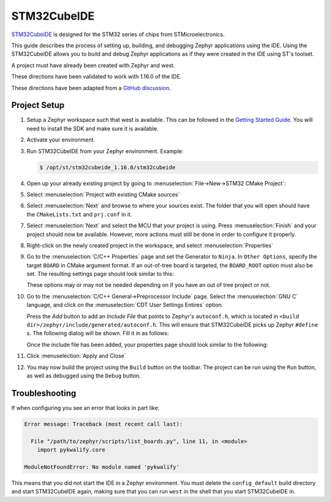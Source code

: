 .. _stm32cube_ide:

STM32CubeIDE
############

STM32CubeIDE_ is designed for the STM32 series of chips from STMicroelectronics.

This guide describes the process of setting up, building, and debugging Zephyr
applications using the IDE.  Using the STM32CubeIDE allows you to build and
debug Zephyr applications as if they were created in the IDE using ST's
toolset.

A project must have already been created with Zephyr and west.

These directions have been validated to work with 1.16.0 of the IDE.

These directions have been adapted from a `GitHub discussion <https://github.com/zephyrproject-rtos/zephyr/discussions/69812#discussioncomment-8770986>`_.

Project Setup
*************

#. Setup a Zephyr workspace such that west is available.  This can be followed
   in the `Getting Started Guide <https://docs.zephyrproject.org/latest/getting_started/index.html>`_.
   You will need to install the SDK and make sure it is available.

#. Activate your environment.

#. Run STM32CubeIDE from your Zephyr environment.  Example:

   .. code-block::

      $ /opt/st/stm32cubeide_1.16.0/stm32cubeide

#. Open up your already existing project by going to
   :menuselection:`File->New->STM32 CMake Project`:

   .. image:: img/stm32cube_new_cmake.png
      :align: center

#. Select :menuselection:`Project with existing CMake sources`

#. Select :menuselection:`Next` and browse to where your sources exist.  The
   folder that you will open should have the ``CMakeLists.txt`` and ``prj.conf``
   in it.

#. Select :menuselection:`Next` and select the MCU that your project is using.
   Press :menuselection:`Finish` and your project should now be available.
   However, more actions must still be done in order to configure it properly.

#. Right-click on the newly created project in the workspace, and select
   :menuselection:`Properties`

#. Go to the :menuselection:`C/C++ Properties` page and set the Generator
   to ``Ninja``.  In ``Other Options``, specify the target ``BOARD`` in
   CMake argument format. If an out-of-tree board is targeted, the ``BOARD_ROOT``
   option must also be set. The resulting settings page should look similar to this:

   .. image:: img/stm32cube_project_properties.png
      :align: center

   These options may or may not be needed depending on if you have an
   out of tree project or not.

#. Go to the :menuselection:`C/C++ General->Preprocessor Include` page.
   Select the :menuselection:`GNU C` language, and click on the
   :menuselection:`CDT User Settings Entires` option.

   .. image:: img/stm32cube_preprocessor_include.png
      :align: center

   Press the `Add` button to add an `Include File`
   that points to Zephyr's ``autoconf.h``, which is located in
   ``<build dir>/zephyr/include/generated/autoconf.h``. This will ensure
   that STM32CubeIDE picks up Zephyr ``#define`` s.
   The following dialog will be shown.  Fill it in as follows:

   .. image:: img/stm32cube_add_include.png
      :align: center

   Once the include file has been added, your properties page should look
   similar to the following:

   .. image:: img/stm32cube_autoconf_h.png
      :align: center

#. Click :menuselection:`Apply and Close`

#. You may now build the project using the ``Build`` button on the toolbar.
   The project can be run using the ``Run`` button, as well as debugged
   using the ``Debug`` button.

Troubleshooting
***************

If when configuring you see an error that looks in part like:

.. code-block::

  Error message: Traceback (most recent call last):

    File "/path/to/zephyr/scripts/list_boards.py", line 11, in <module>
      import pykwalify.core

  ModuleNotFoundError: No module named 'pykwalify'


This means that you did not start the IDE in a Zephyr environment.  You must
delete the ``config_default`` build directory and start STM32CubeIDE again,
making sure that you can run ``west`` in the shell that you start STM32CubeIDE
in.

.. _STM32CubeIDE: https://www.st.com/en/development-tools/stm32cubeide.html
